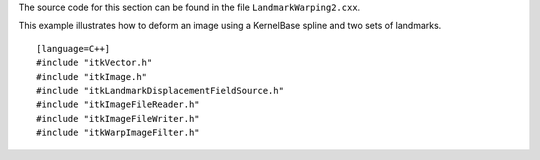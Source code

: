 The source code for this section can be found in the file
``LandmarkWarping2.cxx``.

This example illustrates how to deform an image using a KernelBase
spline and two sets of landmarks.

::

    [language=C++]
    #include "itkVector.h"
    #include "itkImage.h"
    #include "itkLandmarkDisplacementFieldSource.h"
    #include "itkImageFileReader.h"
    #include "itkImageFileWriter.h"
    #include "itkWarpImageFilter.h"

